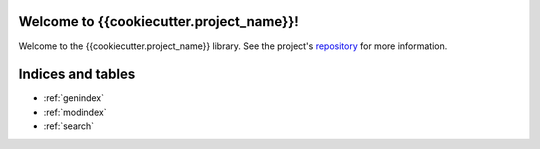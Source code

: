 Welcome to {{cookiecutter.project_name}}!
=========================================

Welcome to the {{cookiecutter.project_name}} library.
See the project's repository_  for more information.

.. _repository: {{cookiecutter.project_url}}


Indices and tables
==================

* :ref:`genindex`
* :ref:`modindex`
* :ref:`search`
